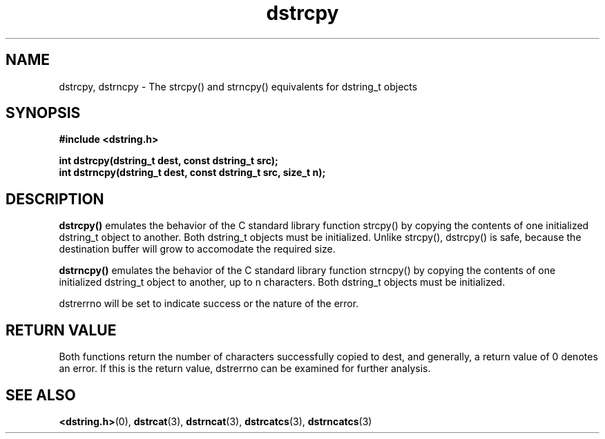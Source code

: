 .TH "dstrcpy" 3 "12 July 2007" "dstrcpy" "Dstring Library"

.SH NAME
dstrcpy, dstrncpy - The strcpy() and strncpy() equivalents for dstring_t \
objects

.SH SYNOPSIS
.B "#include <dstring.h>"
.br

.B "int dstrcpy(dstring_t dest, const dstring_t src);"
.br
.B "int dstrncpy(dstring_t dest, const dstring_t src, size_t n);"
.br

.SH DESCRIPTION

.B "dstrcpy()"
emulates the behavior of the C standard library function strcpy() by copying \
the contents of one initialized dstring_t object to another.  Both dstring_t \
objects must be initialized.  Unlike strcpy(), dstrcpy() is safe, because the \
destination buffer will grow to accomodate the required size.

.B "dstrncpy()"
emulates the behavior of the C standard library function strncpy() by copying \
the contents of one initialized dstring_t object to another, up to n \
characters.  Both dstring_t objects must be initialized.

dstrerrno will be set to indicate success or the nature of the error.

.SH RETURN VALUE

Both functions return the number of characters successfully copied to dest, \
and generally, a return value of 0 denotes an error.  If this is the return \
value, dstrerrno can be examined for further analysis.

.SH SEE ALSO
.BR <dstring.h> (0),
.BR dstrcat (3),
.BR dstrncat (3),
.BR dstrcatcs (3),
.BR dstrncatcs (3)

